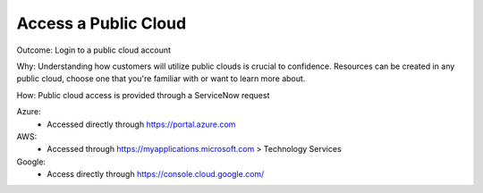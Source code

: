 Access a Public Cloud 
=====================

Outcome: Login to a public cloud account

Why: Understanding how customers will utilize public clouds is crucial to confidence. Resources can be created in any public cloud, choose one that you're familiar with or want to learn more about.

How: Public cloud access is provided through a ServiceNow request

Azure: 
  - Accessed directly through https://portal.azure.com

AWS: 
  - Accessed through https://myapplications.microsoft.com > Technology Services

Google: 
  - Access directly through https://console.cloud.google.com/